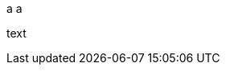 a
ifdef::env-github[]
a
endif::[]
a

ifdef::env-github[some text *bold* (brackets) {attribute}]

text
